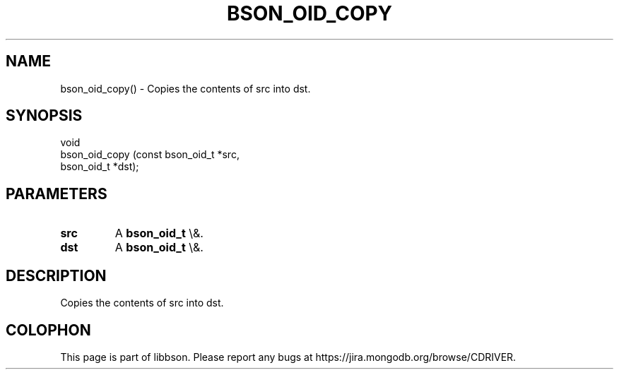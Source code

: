 .\" This manpage is Copyright (C) 2015 MongoDB, Inc.
.\" 
.\" Permission is granted to copy, distribute and/or modify this document
.\" under the terms of the GNU Free Documentation License, Version 1.3
.\" or any later version published by the Free Software Foundation;
.\" with no Invariant Sections, no Front-Cover Texts, and no Back-Cover Texts.
.\" A copy of the license is included in the section entitled "GNU
.\" Free Documentation License".
.\" 
.TH "BSON_OID_COPY" "3" "2015\(hy10\(hy07" "libbson"
.SH NAME
bson_oid_copy() \- Copies the contents of src into dst.
.SH "SYNOPSIS"

.nf
.nf
void
bson_oid_copy (const bson_oid_t *src,
               bson_oid_t       *dst);
.fi
.fi

.SH "PARAMETERS"

.TP
.B
.B src
A
.B bson_oid_t
\e&.
.LP
.TP
.B
.B dst
A
.B bson_oid_t
\e&.
.LP

.SH "DESCRIPTION"

Copies the contents of src into dst.


.B
.SH COLOPHON
This page is part of libbson.
Please report any bugs at https://jira.mongodb.org/browse/CDRIVER.